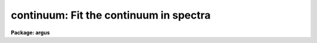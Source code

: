 .. _continuum:

continuum: Fit the continuum in spectra
=======================================

**Package: argus**

.. raw:: html

  </tr></table><p>
  <h3>Name</h3>
  <!-- BeginSection: 'NAME' -->
  <p>
  continuum -- Continuum normalize spectra
  </p>
  <!-- EndSection:   'NAME' -->
  <h3>Usage	</h3>
  <!-- BeginSection: 'USAGE	' -->
  <p>
  continuum input output
  </p>
  <!-- EndSection:   'USAGE	' -->
  <h3>Parameters</h3>
  <!-- BeginSection: 'PARAMETERS' -->
  <dl>
  <dt><b>input</b></dt>
  <!-- Sec='PARAMETERS' Level=0 Label='input' Line='input' -->
  <dd>Input spectra to be continuum normalized.  These may be any combination
  of echelle, multiaperture, one dimensional, long slit, and spectral
  cube images.
  </dd>
  </dl>
  <dl>
  <dt><b>output</b></dt>
  <!-- Sec='PARAMETERS' Level=0 Label='output' Line='output' -->
  <dd>Output continuum normalized spectra.  The number of output spectra must
  match the number of input spectra.  <b>Output</b> may be omitted if
  <b>listonly</b> is yes.
  </dd>
  </dl>
  <dl>
  <dt><b>lines = <span style="font-family: monospace;">"*"</span>, bands = <span style="font-family: monospace;">"1"</span></b></dt>
  <!-- Sec='PARAMETERS' Level=0 Label='lines' Line='lines = "*", bands = "1"' -->
  <dd>A range specifications for the image lines and bands to be fit.  Unspecified
  lines and bands will be copied from the original.  If the value is <span style="font-family: monospace;">"*"</span>, all of
  the currently unprocessed lines or bands will be fit.  A range consists of
  a first line number and a last line number separated by a hyphen.  A
  single line number may also be a range and multiple ranges may be
  separated by commas.
  </dd>
  </dl>
  <dl>
  <dt><b>type = <span style="font-family: monospace;">"ratio"</span></b></dt>
  <!-- Sec='PARAMETERS' Level=0 Label='type' Line='type = "ratio"' -->
  <dd>Type of output spectra.  The choices are <span style="font-family: monospace;">"fit"</span> for the fitted function,
  <span style="font-family: monospace;">"ratio"</span> for the ratio of the input spectra to the fit, <span style="font-family: monospace;">"difference"</span> for
  the difference between the input spectra and the fit, and <span style="font-family: monospace;">"data"</span> for
  the data minus any rejected points replaced by the fit.
  </dd>
  </dl>
  <dl>
  <dt><b>replace = no</b></dt>
  <!-- Sec='PARAMETERS' Level=0 Label='replace' Line='replace = no' -->
  <dd>Replace rejected points by the fit in the difference, ratio, and
  data output types?
  </dd>
  </dl>
  <dl>
  <dt><b>wavescale = yes</b></dt>
  <!-- Sec='PARAMETERS' Level=0 Label='wavescale' Line='wavescale = yes' -->
  <dd>Wavelength scale the X axis of the plot?  This option requires that the
  spectra be wavelength calibrated.  If <b>wavescale</b> is no, the plots
  will be in <span style="font-family: monospace;">"channel"</span> (pixel) space.
  </dd>
  </dl>
  <dl>
  <dt><b>logscale = no</b></dt>
  <!-- Sec='PARAMETERS' Level=0 Label='logscale' Line='logscale = no' -->
  <dd>Take the log (base 10) of both axes?  This can be used when <b>listonly</b>
  is yes to measure the exponent of the slope of the continuum.
  </dd>
  </dl>
  <dl>
  <dt><b>override = no</b></dt>
  <!-- Sec='PARAMETERS' Level=0 Label='override' Line='override = no' -->
  <dd>Override previously normalized spectra?  If <b>override</b> is yes and
  <b>interactive</b> is yes, the user will be prompted before each order is
  refit.  If <b>override</b> is no, previously fit spectra are silently
  skipped.
  </dd>
  </dl>
  <dl>
  <dt><b>listonly = no</b></dt>
  <!-- Sec='PARAMETERS' Level=0 Label='listonly' Line='listonly = no' -->
  <dd>Don't modify any images?  If <b>listonly</b> is yes, the <b>output</b>
  image list may be skipped.
  </dd>
  </dl>
  <dl>
  <dt><b>logfiles = <span style="font-family: monospace;">"logfile"</span></b></dt>
  <!-- Sec='PARAMETERS' Level=0 Label='logfiles' Line='logfiles = "logfile"' -->
  <dd>List of log files to which to write the power series coefficients.  If
  <b>logfiles</b> = NULL (<span style="font-family: monospace;">""</span>), the coefficients will not be calculated.
  </dd>
  </dl>
  <dl>
  <dt><b>interactive = yes</b></dt>
  <!-- Sec='PARAMETERS' Level=0 Label='interactive' Line='interactive = yes' -->
  <dd>Perform the fit interactively using the icfit commands?  This will allow
  the parameters for each spectrum to be adjusted independently.  A separate
  set of the fit parameters (below) will be used for each spectrum and any
  interactive changes to the parameters for a specific spectrum will be
  remembered when that spectrum is fit in the next image.
  </dd>
  </dl>
  <dl>
  <dt><b>sample = <span style="font-family: monospace;">"*"</span></b></dt>
  <!-- Sec='PARAMETERS' Level=0 Label='sample' Line='sample = "*"' -->
  <dd>The ranges of X values to be used in the continuum fits.  The units will vary
  depending on the setting of the <b>wavescale</b> and <b>logscale</b>
  parameters.  The default units are in wavelength if the spectra have
  been dispersion corrected.
  </dd>
  </dl>
  <dl>
  <dt><b>naverage = 1</b></dt>
  <!-- Sec='PARAMETERS' Level=0 Label='naverage' Line='naverage = 1' -->
  <dd>Number of sample points to combined to create a fitting point.
  A positive value specifies an average and a negative value specifies
  a median.
  </dd>
  </dl>
  <dl>
  <dt><b>function = spline3</b></dt>
  <!-- Sec='PARAMETERS' Level=0 Label='function' Line='function = spline3' -->
  <dd>Function to be fit to the spectra.  The functions are
  <span style="font-family: monospace;">"legendre"</span> (legendre polynomial), <span style="font-family: monospace;">"chebyshev"</span> (chebyshev polynomial),
  <span style="font-family: monospace;">"spline1"</span> (linear spline), and <span style="font-family: monospace;">"spline3"</span> (cubic spline).  The functions
  may be abbreviated.  The power series coefficients can only be
  calculated if <b>function</b> is <span style="font-family: monospace;">"legendre"</span> or <span style="font-family: monospace;">"chebyshev"</span>.
  </dd>
  </dl>
  <dl>
  <dt><b>order = 1</b></dt>
  <!-- Sec='PARAMETERS' Level=0 Label='order' Line='order = 1' -->
  <dd>The order of the polynomials or the number of spline pieces.
  </dd>
  </dl>
  <dl>
  <dt><b>low_reject = 2., high_reject = 0.</b></dt>
  <!-- Sec='PARAMETERS' Level=0 Label='low_reject' Line='low_reject = 2., high_reject = 0.' -->
  <dd>Rejection limits below and above the fit in units of the residual sigma.
  </dd>
  </dl>
  <dl>
  <dt><b>niterate = 10</b></dt>
  <!-- Sec='PARAMETERS' Level=0 Label='niterate' Line='niterate = 10' -->
  <dd>Number of rejection iterations.
  </dd>
  </dl>
  <dl>
  <dt><b>grow = 1.</b></dt>
  <!-- Sec='PARAMETERS' Level=0 Label='grow' Line='grow = 1.' -->
  <dd>When a pixel is rejected, pixels within this distance of the rejected pixel
  are also rejected.
  </dd>
  </dl>
  <dl>
  <dt><b>markrej = yes</b></dt>
  <!-- Sec='PARAMETERS' Level=0 Label='markrej' Line='markrej = yes' -->
  <dd>Mark rejected points?  If there are many rejected points it might be
  desired to not mark rejected points.
  </dd>
  </dl>
  <dl>
  <dt><b>graphics = <span style="font-family: monospace;">"stdgraph"</span></b></dt>
  <!-- Sec='PARAMETERS' Level=0 Label='graphics' Line='graphics = "stdgraph"' -->
  <dd>Graphics output device for interactive graphics.
  </dd>
  </dl>
  <dl>
  <dt><b>cursor = <span style="font-family: monospace;">""</span></b></dt>
  <!-- Sec='PARAMETERS' Level=0 Label='cursor' Line='cursor = ""' -->
  <dd>Graphics cursor input.
  </dd>
  </dl>
  <!-- EndSection:   'PARAMETERS' -->
  <h3>Description</h3>
  <!-- BeginSection: 'DESCRIPTION' -->
  <p>
  A one dimensional function is fit to the continuum of spectra in a list of
  echelle, multispec, or onedspec format images and then divided into the
  spectrum to produce continuum normalized spectra.  The first two formats
  will normalize the spectra or orders (i.e. the lines) in each image.  In
  this description the term <span style="font-family: monospace;">"spectrum"</span> will refer to a line (in whatever
  band) of an image while <span style="font-family: monospace;">"image"</span> will refer to all spectra in an image.  The
  parameters of the fit may vary from spectrum to spectrum within images and
  between images.  The fitted function may be a legendre polynomial,
  chebyshev polynomial, linear spline, or cubic spline of a given order or
  number of spline pieces.  The output image is of pixel type real.
  </p>
  <p>
  The line/band numbers (for two/three dimensional images) are written to a
  list of previously processed lines in the header keywords <i>SFIT</i> and
  <i>SFITB</i> of the output image.  A subsequent invocation of SFIT will only
  process those requested spectra that are not in this list.  This ensures
  that even if the output image is the same as the input image that no
  spectra will be processed twice and permits an easy exit from the task in
  the midst of processing many spectra without losing any work or requiring
  detailed notes.
  </p>
  <p>
  The points to be fit in each spectrum are determined by
  selecting a sample of X values specified by the parameter <i>sample</i>
  and taking either the average or median of the number of points
  specified by the parameter <i>naverage</i>.  The type of averaging is
  selected by the sign of the parameter with positive values indicating
  averaging, and the number of points is selected by the absolute value
  of the parameter.  The sample units will vary depending on the settings
  of the <b>wavescale</b> and the <b>logscale</b> parameters.  Note that a
  sample that is specified in wavelength units may be entirely outside
  the domain of the data (in pixels) if some of the spectra are not
  dispersion corrected.  The syntax of the sample specification is a comma
  separated, colon delimited list similar to the image section notation.
  For example, the <b>sample</b>, <span style="font-family: monospace;">"6550:6555,6570:6575"</span> might be used to
  fit the continuum near H-alpha.
  </p>
  <p>
  If <i>low_reject</i> and/or <i>high_reject</i> are greater than zero the
  sigma of the residuals between the fitted points and the fitted
  function is computed and those points whose residuals are less than
  <i>-low_reject</i> * sigma and greater than <i>high_reject</i> * sigma
  are excluded from the fit.  Points within a distance of <i>grow</i>
  pixels of a rejected pixel are also excluded from the fit.  The
  function is then refit without the rejected points.  This rejection
  procedure may be iterated a number of times given by the parameter
  <i>niterate</i>.  This is how the continuum is determined.
  </p>
  <p>
  If <i>replace</i> is set then any rejected points from the fitting
  are  replaced by the fit in the data before outputing the difference,
  ratio, or data.  For example with replacing the difference will
  be zero at the rejected points and the data output will be cleaned
  of deviant points.
  </p>
  <p>
  A range specification is used to select the <i>lines</i> and <i>bands</i> to be
  fit.  These parameters may either be specified with the same syntax as the
  <b>sample</b> parameter, or with the <span style="font-family: monospace;">"hyphen"</span> syntax used elsewhere in
  IRAF.  Note that a NULL range for <b>lines/bands</b> expands to <b>no</b>
  lines, not to all lines.  An asterisk (*) should be used to represent a
  range of all of the image lines/bands.  The fitting parameters (<i>sample,
  naverage, function, order, low_reject, high_reject, niterate, grow</i>)
  may be adjusted interactively if the parameter <i>interactive</i> is
  yes.  The fitting is performed with the <b>icfit</b> package.  The
  cursor mode commands for this package are described in a separate help
  entry under <span style="font-family: monospace;">"icfit"</span>.  Separate copies of the fitting parameters are
  maintained for each line so that interactive changes to the parameter
  defaults will be remembered from image to image.
  </p>
  <!-- EndSection:   'DESCRIPTION' -->
  <h3>Prompts</h3>
  <!-- BeginSection: 'PROMPTS' -->
  <p>
  If several images or lines/bands are specified, the user is asked whether
  to perform an interactive fit for each spectrum.  The response
  may be <b>yes, no, skip, YES, NO</b> or <b>SKIP</b>.  The meaning of each
  response is:
  </p>
  <pre>
  	yes   - Fit the next spectrum interactively.
  	no    - Fit the next spectrum non-interactively.
  	skip  - Skip the next spectrum in this image.
  
  	YES   - Interactively fit all of the spectra of
  		all of the images with no further prompts.
  	NO   	Non-interactively fit all chosen spectra of all images.
  	SKIP  - This will produce a second prompt, "Skip what?",
  		with the choices:
  
  		spectrum - skip this spectrum in all images
  		image    - skip the rest of the current image
  		all      - <b>exit</b> the program
  		           This will <b>unlearn</b> the fit parameters
  			   for all spectra!
  		cancel  - return to the main prompt
  </pre>
  <!-- EndSection:   'PROMPTS' -->
  <h3>Examples</h3>
  <!-- BeginSection: 'EXAMPLES' -->
  <p>
  1.  To normalize all orders of the echelle spectrum for hd221170
  </p>
  <p>
  	cl&gt; continuum hd221170.ec nhd221170.ec type=ratio
  </p>
  <p>
  Each order of the spectrum is graphed and the interactive options for
  setting and fitting the continuum are available.  The important
  parameters are low_rejection (for an absorption spectrum), the function
  type, and the order of the function; these fit parameters are
  originally set to the defaults in the <b>continuum</b> parameter file.  A
  <span style="font-family: monospace;">'?'</span> will display a menu of cursor key options.  Exiting with <span style="font-family: monospace;">'q'</span> will
  update the output normalized order for the current image and proceed to
  the next order or image.
  </p>
  <p>
  The parameters of the fit for each order are initialized to the current
  values the first time that the order is fit.  In subsequent images, the
  parameters for a order are set to the values from the previous image.
  The first time an order is fit, the sample region is reset to the
  entire order.  Deleted points are ALWAYS forgotten from order to order
  and image to image.
  </p>
  <p>
  2.  To do several images at the same time
  </p>
  <p>
  	cl&gt; continuum spec*.imh c//spec*.imh
  </p>
  <p>
  Note how the image template concatenation operator is used to construct
  the output list of spectra.  Alternatively:
  </p>
  <p>
  	cl&gt; continuum @inlist @outlist
  </p>
  <p>
  where the two list files could have been created with the sections
  command or by editing.
  </p>
  <p>
  3.  To measure the power law slope of the continuum (fluxed data)
  </p>
  <p>
  	cl&gt; continuum uv.* type=ratio logscale+ listonly+ fun=leg order=2
  </p>
  <!-- EndSection:   'EXAMPLES' -->
  <h3>Revisions</h3>
  <!-- BeginSection: 'REVISIONS' -->
  <dl>
  <dt><b>CONTINUUM V2.10.4</b></dt>
  <!-- Sec='REVISIONS' Level=0 Label='CONTINUUM' Line='CONTINUUM V2.10.4' -->
  <dd>The task was expanded to include fitting specified bands in 3D multispec
  spectra.
  The task was expanded to include long slit and spectral cube data.
  </dd>
  </dl>
  <dl>
  <dt><b>CONTINUUM V2.10</b></dt>
  <!-- Sec='REVISIONS' Level=0 Label='CONTINUUM' Line='CONTINUUM V2.10' -->
  <dd>This task was changed from a script based on <b>images.fit1d</b> to a
  task based on <b>sfit</b>.  This provides for individual independent
  continuum fitting in multiple spectra images and for additional
  flexibility and record keeping.  The parameters have been largely
  changed.
  </dd>
  </dl>
  <!-- EndSection:   'REVISIONS' -->
  <h3>Bugs</h3>
  <!-- BeginSection: 'BUGS' -->
  <p>
  The errors are not listed for the power series coefficients.
  </p>
  <p>
  Spectra that are updated when <b>logscale</b> is yes are written with a
  linear wavelength scale, but with a log normalized data value.
  </p>
  <p>
  Selection by aperture number is not supported.
  </p>
  <!-- EndSection:   'BUGS' -->
  <h3>See also</h3>
  <!-- BeginSection: 'SEE ALSO' -->
  <p>
  sfit, fit1d, icfit, ranges
  </p>
  
  <!-- EndSection:    'SEE ALSO' -->
  
  <!-- Contents: 'NAME' 'USAGE	' 'PARAMETERS' 'DESCRIPTION' 'PROMPTS' 'EXAMPLES' 'REVISIONS' 'BUGS' 'SEE ALSO'  -->
  
